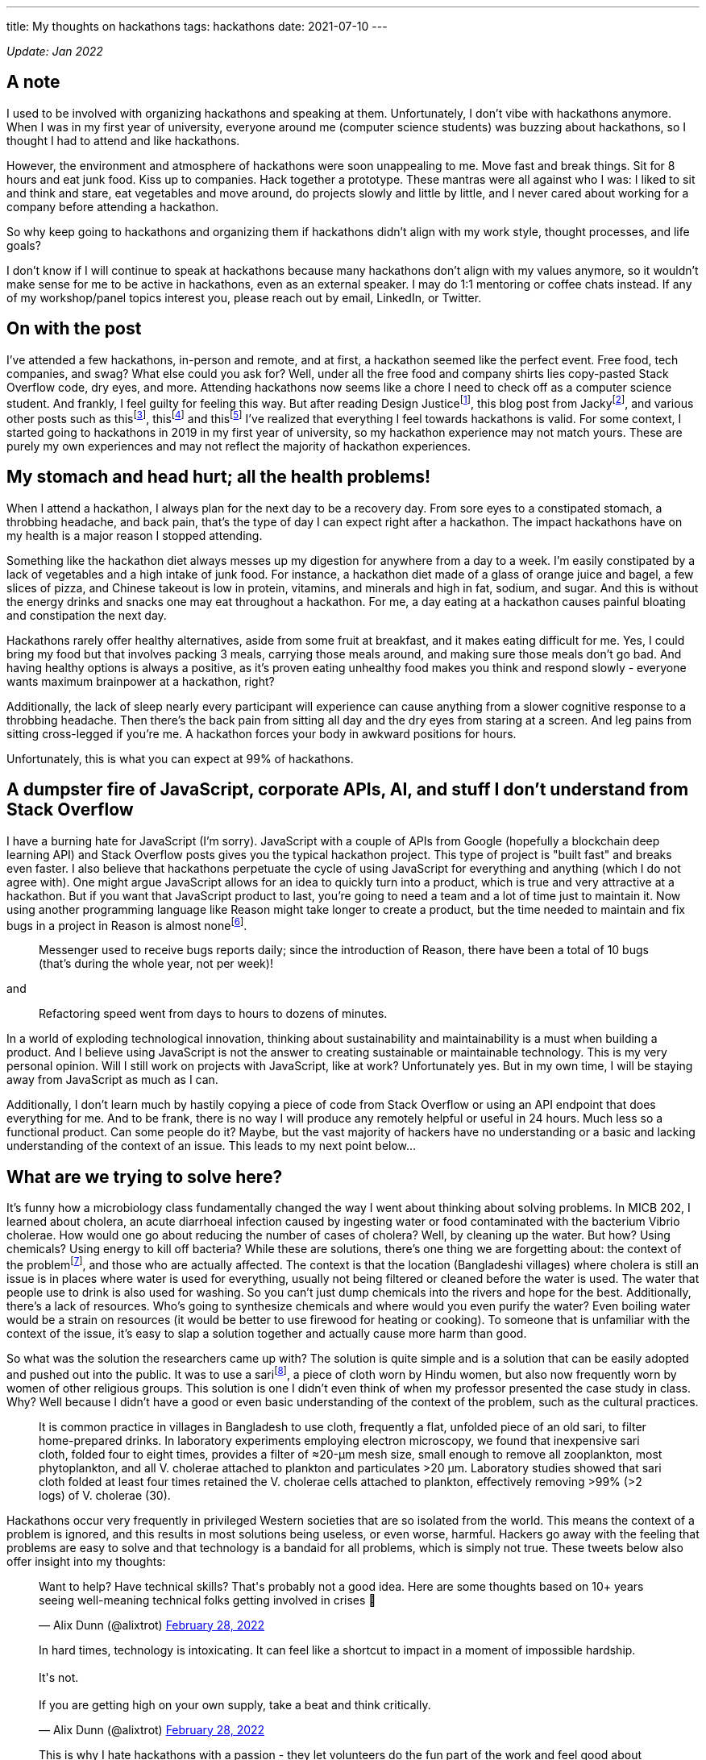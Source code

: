 ---
title: My thoughts on hackathons
tags: hackathons
date: 2021-07-10
---

:toc:

_Update: Jan 2022_

== A note
I used to be involved with organizing hackathons and speaking at them. Unfortunately, I don't vibe with hackathons anymore. When I was in my first year of university, everyone around me (computer science students) was buzzing about hackathons, so I thought I had to attend and like hackathons. 

However, the environment and atmosphere of hackathons were soon unappealing to me. Move fast and break things. Sit for 8 hours and eat junk food. Kiss up to companies. Hack together a prototype. These mantras were all against who I was: I liked to sit and think and stare, eat vegetables and move around, do projects slowly and little by little, and I never cared about working for a company before attending a hackathon. 

So why keep going to hackathons and organizing them if hackathons didn't align with my work style, thought processes, and life goals? 

I don't know if I will continue to speak at hackathons because many hackathons don't align with my values anymore, so it wouldn't make sense for me to be active in hackathons, even as an external speaker. I may do 1:1 mentoring or coffee chats instead. If any of my workshop/panel topics interest you, please reach out by email, LinkedIn, or Twitter.

== On with the post

I’ve attended a few hackathons, in-person and remote, and at first, a
hackathon seemed like the perfect event. Free food, tech companies, and
swag? What else could you ask for? Well, under all the free food and
company shirts lies copy-pasted Stack Overflow code, dry eyes, and more.
Attending hackathons now seems like a chore I need to check off as a
computer science student. And frankly, I feel guilty for feeling this
way. But after reading Design Justicefootnote:[Costanza-Chock, S. (2020). Design Justice. The MIT Press.],
this blog post from Jackyfootnote:[https://jzhao.xyz/posts/hackathons[Hacking the Hackathon]], and various
other posts such as thisfootnote:[https://www.quora.com/Why-might-someone-really-like-programming-contests-but-have-no-desire-to-go-to-a-hackathon[Why
might someone really like programming contests but have no desire to go to a hackathon?]],
thisfootnote:[https://dev.to/shobhitic/why-i-am-not-going-to-attend-hackathons-anymore-2896[Why I am not going to attend Hackathons anymore]] and
thisfootnote:[https://thedailytexan.com/2018/05/02/fall-out-of-love-with-the-hackathon/[Fall out of love with the Hackathon]]
I’ve realized that everything I feel towards hackathons is valid. For some context, I started going to
hackathons in 2019 in my first year of university, so my hackathon
experience may not match yours. These are purely my own experiences and
may not reflect the majority of hackathon experiences.

== My stomach and head hurt; all the health problems!

When I attend a hackathon, I always plan for the next day to be a
recovery day. From sore eyes to a constipated stomach, a throbbing
headache, and back pain, that’s the type of day I can expect right after
a hackathon. The impact hackathons have on my health is a major reason I
stopped attending.

Something like the hackathon diet always messes up my digestion for
anywhere from a day to a week. I’m easily constipated by a lack of
vegetables and a high intake of junk food. For instance, a hackathon
diet made of a glass of orange juice and bagel, a few slices of pizza,
and Chinese takeout is low in protein, vitamins, and minerals and high
in fat, sodium, and sugar. And this is without the energy drinks and
snacks one may eat throughout a hackathon. For me, a day eating at a
hackathon causes painful bloating and constipation the next day.

Hackathons rarely offer healthy alternatives, aside from some fruit at
breakfast, and it makes eating difficult for me. Yes, I could bring my
food but that involves packing 3 meals, carrying those meals around, and
making sure those meals don’t go bad. And having healthy options is
always a positive, as it’s proven eating unhealthy food makes you think
and respond slowly - everyone wants maximum brainpower at a hackathon,
right?

Additionally, the lack of sleep nearly every participant will experience
can cause anything from a slower cognitive response to a throbbing
headache. Then there’s the back pain from sitting all day and the dry
eyes from staring at a screen. And leg pains from sitting cross-legged
if you’re me. A hackathon forces your body in awkward positions for
hours.

Unfortunately, this is what you can expect at 99% of hackathons.

== A dumpster fire of JavaScript, corporate APIs, AI, and stuff I don’t understand from Stack Overflow

I have a burning hate for JavaScript (I’m sorry). JavaScript with a
couple of APIs from Google (hopefully a blockchain deep learning API)
and Stack Overflow posts gives you the typical hackathon project. This
type of project is "built fast" and breaks even faster. I also believe
that hackathons perpetuate the cycle of using JavaScript for everything
and anything (which I do not agree with). One might argue JavaScript
allows for an idea to quickly turn into a product, which is true and
very attractive at a hackathon. But if you want that JavaScript product
to last, you’re going to need a team and a lot of time just to maintain
it. Now using another programming language like Reason might take longer
to create a product, but the time needed to maintain and fix bugs in a
project in Reason is almost
nonefootnote:[https://reasonml.github.io/blog/2017/09/08/messenger-50-reason[Messenger.com Now 50% Converted to Reason]].

____
Messenger used to receive bugs reports daily; since the introduction of
Reason, there have been a total of 10 bugs (that’s during the whole
year, not per week)!
____

and

____
Refactoring speed went from days to hours to dozens of minutes.
____

In a world of exploding technological innovation, thinking about
sustainability and maintainability is a must when building a product.
And I believe using JavaScript is not the answer to creating sustainable
or maintainable technology. This is my very personal opinion. Will I
still work on projects with JavaScript, like at work? Unfortunately yes.
But in my own time, I will be staying away from JavaScript as much as I
can.

Additionally, I don’t learn much by hastily copying a piece of code from
Stack Overflow or using an API endpoint that does everything for me. And
to be frank, there is no way I will produce any remotely helpful or
useful in 24 hours. Much less so a functional product. Can some people
do it? Maybe, but the vast majority of hackers have no understanding or
a basic and lacking understanding of the context of an issue. This leads
to my next point below…

== What are we trying to solve here?

It’s funny how a microbiology class fundamentally changed the way I went
about thinking about solving problems. In MICB 202, I learned about
cholera, an acute diarrhoeal infection caused by ingesting water or food
contaminated with the bacterium Vibrio cholerae. How would one go about
reducing the number of cases of cholera? Well, by cleaning up the water.
But how? Using chemicals? Using energy to kill off bacteria? While these
are solutions, there’s one thing we are forgetting about: the context of
the problemfootnote:[Colwell, R. R., Huq, A., Islam, M. S., Aziz, K. M.
A., Yunus, M., Khan, N. H., … Russek-Cohen, E. (2003). Reduction of
cholera in Bangladeshi villages by simple filtration. Proceedings of the National Academy of Sciences, 100(3), 1051–1055. doi:10.1073/pnas.0237386100], and those who are actually affected. The
context is that the location (Bangladeshi villages) where cholera is
still an issue is in places where water is used for everything, usually
not being filtered or cleaned before the water is used. The water that
people use to drink is also used for washing. So you can’t just dump
chemicals into the rivers and hope for the best. Additionally, there’s a
lack of resources. Who’s going to synthesize chemicals and where would
you even purify the water? Even boiling water would be a strain on
resources (it would be better to use firewood for heating or cooking).
To someone that is unfamiliar with the context of the issue, it’s easy
to slap a solution together and actually cause more harm than good.

So what was the solution the researchers came up with? The solution is
quite simple and is a solution that can be easily adopted and pushed out
into the public. It was to use a
sarifootnote:[https://www.encyclopedia.com/places/asia/iranian-political-geography/sari[Sari]],
a piece of cloth worn by Hindu women, but also now frequently worn by
women of other religious groups. This solution is one I didn’t even
think of when my professor presented the case study in class. Why? Well
because I didn’t have a good or even basic understanding of the context
of the problem, such as the cultural practices.

____
It is common practice in villages in Bangladesh to use cloth, frequently
a flat, unfolded piece of an old sari, to filter home-prepared drinks.
In laboratory experiments employing electron microscopy, we found that
inexpensive sari cloth, folded four to eight times, provides a filter of
≈20-μm mesh size, small enough to remove all zooplankton, most
phytoplankton, and all V. cholerae attached to plankton and particulates
>20 μm. Laboratory studies showed that sari cloth folded at least four
times retained the V. cholerae cells attached to plankton, effectively
removing >99% (>2 logs) of V. cholerae (30).
____

Hackathons occur very frequently in privileged Western societies that
are so isolated from the world. This means the context of a problem is
ignored, and this results in most solutions being useless, or even
worse, harmful. Hackers go away with the feeling that problems are easy
to solve and that technology is a bandaid for all problems, which is
simply not true. These tweets below also offer insight into my thoughts:

++++
<blockquote class="twitter-tweet"><p lang="en" dir="ltr">Want to help? Have technical skills? That&#39;s probably not a good idea. Here are some thoughts based on 10+ years seeing well-meaning technical folks getting involved in crises 🧵</p>&mdash; Alix Dunn (@alixtrot) <a href="https://twitter.com/alixtrot/status/1498217959654895618?ref_src=twsrc%5Etfw">February 28, 2022</a></blockquote> <script async src="https://platform.twitter.com/widgets.js" charset="utf-8"></script>

<blockquote class="twitter-tweet"><p lang="en" dir="ltr">In hard times, technology is intoxicating. It can feel like a shortcut to impact in a moment of impossible hardship. <br><br>It&#39;s not. <br><br>If you are getting high on your own supply, take a beat and think critically.</p>&mdash; Alix Dunn (@alixtrot) <a href="https://twitter.com/alixtrot/status/1498217964855869442?ref_src=twsrc%5Etfw">February 28, 2022</a></blockquote> <script async src="https://platform.twitter.com/widgets.js" charset="utf-8"></script>

<blockquote class="twitter-tweet"><p lang="en" dir="ltr">This is why I hate hackathons with a passion - they let volunteers do the fun part of the work and feel good about themselves, while sticking someone else with the burden of trying to implement and maintain something that&#39;s only half-done at best. (5/10)</p>&mdash; Andrew Therriault (@therriaultphd) <a href="https://twitter.com/therriaultphd/status/1497752571238400001?ref_src=twsrc%5Etfw">February 27, 2022</a></blockquote> <script async src="https://platform.twitter.com/widgets.js" charset="utf-8"></script>
++++

I’ve seen horrible takes on hackathon projects trying to solve a
problem. One was an "eating disorder diagnosis" and "treatment"
project, which was a static website involving the user filling in a
multiple choice quiz (to determine if they had an eating disorder) and
then very generic tips for someone with an eating disorder.

First of all, anyone can have an eating disorder, and these types of
quizzes can lead someone to believe they don’t have an eating disorder
when they do.

Additionally, generic tips like "don’t look at calories" or "make
sure you are eating a balanced meal" are phrases people with eating
disorders can warp and bend into dangerous behaviour. If someone decides
to stop looking at calories, they may just eat as little as possible
because they live in fear of overeating and have no way to check if they
are eating enough if they don’t look at calories. Part of my recovery
was calorie counting to make sure I was eating enough.

As someone who has had an eating disorder, I understand the intention is
to help. But some things (like recovering from or diagnosing an eating disorder)
cannot be solved with a web app.

*We have to stop slapping code on everything and realize sometimes (most
times), problems would be better off without the intervention of
websites and phone apps.*

== Not beginner-friendly if you don’t already know how to do everything

While hackathons are great places to be introduced to so many new
concepts, are they the best place to learn and understand these new
concepts? Hackathons celebrate this culture of "move fast and break
things", and this implies that one must learn fast too. I don’t know
about you, but I don’t learn fast, and especially not if I’ve been
eating nothing but chocolate candy bars for the past 5 hours. Coupled
with learning about something I’m not interested in, such as a company
tool for a prize category, hackathons have made me lose the joy of
learning about technology. It’s also demotivating to see a team of
highly skilled individuals who come into an hackathon with every move
planned out; not everyone has the time to plan for a hackathon weekend.
And I am not as skilled as someone who’s been programming since high
school. Always feeling "behind" others is partially why I felt like
dropping out of computer science, which propelled my decision to pursue
a minor in biochemistry a combined major in computer science and
chemistry (more on that later).

I’m a slow learner, and I’m slowly (haha) coming to terms with that. I’m
also rediscovering the privilege of learning about things you’re
interested in for no goal but to learn about these things; I’m not
trying to become the next Elon Musk. For instance, I’ve recently become
interested in developer tooling like
Semanticfootnote:[https://github.com/github/semantic[Semantic]] and
strongly typed programming languages like Haskell and ReScript. I’m
learning them when I feel like it and as slow as I want to. I’m also a
chemistry nerd at heart, so I’ve added a biochemistry minor to my degree
for no purpose but to nerd out in biochemistry changed my major to
computer science and chemistry so I can nerd out in chemistry classes.

== So what am I doing now?

I’m not attending hackathons until I see that hackathons can become
places where you are only expected to learn and to tinker, and there’s
no pressure to become the next startup or solve some worldwide (or
local) problem. I’ve also stopped organizing hackathons. I’m also just learning topics that interest me,
in my free time and at school.
